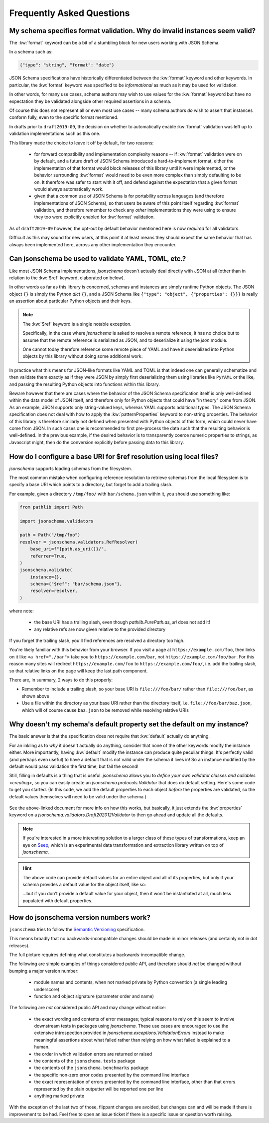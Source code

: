 ==========================
Frequently Asked Questions
==========================

My schema specifies format validation. Why do invalid instances seem valid?
---------------------------------------------------------------------------

The :kw:`format` keyword can be a bit of a stumbling block for new
users working with JSON Schema.

In a schema such as:

.. code-block:: json

    {"type": "string", "format": "date"}

JSON Schema specifications have historically differentiated between the
:kw:`format` keyword and other keywords. In particular, the
:kw:`format` keyword was specified to be *informational* as much
as it may be used for validation.

In other words, for many use cases, schema authors may wish to use
values for the :kw:`format` keyword but have no expectation
they be validated alongside other required assertions in a schema.

Of course this does not represent all or even most use cases -- many
schema authors *do* wish to assert that instances conform fully, even to
the specific format mentioned.

In drafts prior to ``draft2019-09``, the decision on whether to
automatically enable :kw:`format` validation was left up to
validation implementations such as this one.

This library made the choice to leave it off by default, for two reasons:

    * for forward compatibility and implementation complexity reasons
      -- if :kw:`format` validation were on by default, and a
      future draft of JSON Schema introduced a hard-to-implement format,
      either the implementation of that format would block releases of
      this library until it were implemented, or the behavior surrounding
      :kw:`format` would need to be even more complex than simply
      defaulting to be on. It therefore was safer to start with it off,
      and defend against the expectation that a given format would always
      automatically work.

    * given that a common use of JSON Schema is for portability across
      languages (and therefore implementations of JSON Schema), so that
      users be aware of this point itself regarding :kw:`format`
      validation, and therefore remember to check any *other*
      implementations they were using to ensure they too were explicitly
      enabled for :kw:`format` validation.

As of ``draft2019-09`` however, the opt-out by default behavior
mentioned here is now *required* for all validators.

Difficult as this may sound for new users, at this point it at least
means they should expect the same behavior that has always been
implemented here, across any other implementation they encounter.

.. seealso::

    `Draft 2019-09's release notes on format <https://json-schema.org/draft/2019-09/release-notes.html#format-vocabulary>`_

        for upstream details on the behavior of format and how it has changed
        in ``draft2019-09``

    `validating formats`

        for details on how to enable format validation

    `jsonschema.FormatChecker`

        the object which implements format validation


Can jsonschema be used to validate YAML, TOML, etc.?
----------------------------------------------------

Like most JSON Schema implementations, `jsonschema` doesn't actually deal directly with JSON at all (other than in relation to the :kw:`$ref` keyword, elaborated on below).

In other words as far as this library is concerned, schemas and instances are simply runtime Python objects.
The JSON object ``{}`` is simply the Python `dict` ``{}``, and a JSON Schema like ``{"type": "object", {"properties": {}}}`` is really an assertion about particular Python objects and their keys.

.. note::

   The :kw:`$ref` keyword is a single notable exception.

   Specifically, in the case where `jsonschema` is asked to resolve a remote reference, it has no choice but to assume that the remote reference is serialized as JSON, and to deserialize it using the `json` module.

   One cannot today therefore reference some remote piece of YAML and have it deserialized into Python objects by this library without doing some additional work.

In practice what this means for JSON-like formats like YAML and TOML is that indeed one can generally schematize and then validate them exactly as if they were JSON by simply first deserializing them using libraries like ``PyYAML`` or the like, and passing the resulting Python objects into functions within this library.

Beware however that there are cases where the behavior of the JSON Schema specification itself is only well-defined within the data model of JSON itself, and therefore only for Python objects that could have "in theory" come from JSON.
As an example, JSON supports only string-valued keys, whereas YAML supports additional types.
The JSON Schema specification does not deal with how to apply the :kw:`patternProperties` keyword to non-string properties.
The behavior of this library is therefore similarly not defined when presented with Python objects of this form, which could never have come from JSON.
In such cases one is recommended to first pre-process the data such that the resulting behavior is well-defined.
In the previous example, if the desired behavior is to transparently coerce numeric properties to strings, as Javascript might, then do the conversion explicitly before passing data to this library.


How do I configure a base URI for $ref resolution using local files?
--------------------------------------------------------------------

`jsonschema` supports loading schemas from the filesystem.

The most common mistake when configuring reference resolution to retrieve schemas from the local filesystem is to specify a base URI which points to a directory, but forget to add a trailing slash.

For example, given a directory ``/tmp/foo/`` with ``bar/schema.json`` within it, you should use something like:

.. code-block:: python

    from pathlib import Path

    import jsonschema.validators

    path = Path("/tmp/foo")
    resolver = jsonschema.validators.RefResolver(
        base_uri=f"{path.as_uri()}/",
        referrer=True,
    )
    jsonschema.validate(
        instance={},
        schema={"$ref": "bar/schema.json"},
        resolver=resolver,
    )

where note:

    * the base URI has a trailing slash, even though
      `pathlib.PurePath.as_uri` does not add it!
    * any relative refs are now given relative to the provided directory

If you forget the trailing slash, you'll find references are resolved a
directory too high.

You're likely familiar with this behavior from your browser. If you
visit a page at ``https://example.com/foo``, then links on it like
``<a href="./bar">`` take you to ``https://example.com/bar``, not
``https://example.com/foo/bar``. For this reason many sites will
redirect ``https://example.com/foo`` to ``https://example.com/foo/``,
i.e. add the trailing slash, so that relative links on the page will keep the
last path component.

There are, in summary, 2 ways to do this properly:

* Remember to include a trailing slash, so your base URI is
  ``file:///foo/bar/`` rather than ``file:///foo/bar``, as shown above
* Use a file within the directory as your base URI rather than the
  directory itself, i.e. ``file://foo/bar/baz.json``, which will of course
  cause ``baz.json`` to be removed while resolving relative URIs

Why doesn't my schema's default property set the default on my instance?
------------------------------------------------------------------------

The basic answer is that the specification does not require that
:kw:`default` actually do anything.

For an inkling as to *why* it doesn't actually do anything, consider
that none of the other keywords modify the instance either. More
importantly, having :kw:`default` modify the instance can produce
quite peculiar things. It's perfectly valid (and perhaps even useful)
to have a default that is not valid under the schema it lives in! So an
instance modified by the default would pass validation the first time,
but fail the second!

Still, filling in defaults is a thing that is useful. `jsonschema`
allows you to `define your own validator classes and callables
<creating>`, so you can easily create an `jsonschema.protocols.Validator`
that does do default setting. Here's some code to get you started. (In
this code, we add the default properties to each object *before* the
properties are validated, so the default values themselves will need to
be valid under the schema.)

    .. testcode::

        from jsonschema import Draft202012Validator, validators


        def extend_with_default(validator_class):
            validate_properties = validator_class.VALIDATORS["properties"]

            def set_defaults(validator, properties, instance, schema):
                for property, subschema in properties.items():
                    if "default" in subschema:
                        instance.setdefault(property, subschema["default"])

                for error in validate_properties(
                    validator, properties, instance, schema,
                ):
                    yield error

            return validators.extend(
                validator_class, {"properties" : set_defaults},
            )


        DefaultValidatingValidator = extend_with_default(Draft202012Validator)


        # Example usage:
        obj = {}
        schema = {'properties': {'foo': {'default': 'bar'}}}
        # Note jsonschema.validate(obj, schema, cls=DefaultValidatingValidator)
        # will not work because the metaschema contains `default` keywords.
        DefaultValidatingValidator(schema).validate(obj)
        assert obj == {'foo': 'bar'}


See the above-linked document for more info on how this works,
but basically, it just extends the :kw:`properties` keyword on a
`jsonschema.validators.Draft202012Validator` to then go ahead and update
all the defaults.

.. note::

    If you're interested in a more interesting solution to a larger
    class of these types of transformations, keep an eye on `Seep
    <https://github.com/Julian/Seep>`_, which is an experimental
    data transformation and extraction library written on top of
    `jsonschema`.


.. hint::

    The above code can provide default values for an entire object and
    all of its properties, but only if your schema provides a default
    value for the object itself, like so:

    .. testcode::

        schema = {
            "type": "object",
            "properties": {
                "outer-object": {
                    "type": "object",
                    "properties" : {
                        "inner-object": {
                            "type": "string",
                            "default": "INNER-DEFAULT"
                        }
                    },
                    "default": {} # <-- MUST PROVIDE DEFAULT OBJECT
                }
            }
        }

        obj = {}
        DefaultValidatingValidator(schema).validate(obj)
        assert obj == {'outer-object': {'inner-object': 'INNER-DEFAULT'}}

    ...but if you don't provide a default value for your object, then
    it won't be instantiated at all, much less populated with default
    properties.

    .. testcode::

        del schema["properties"]["outer-object"]["default"]
        obj2 = {}
        DefaultValidatingValidator(schema).validate(obj2)
        assert obj2 == {} # whoops


How do jsonschema version numbers work?
---------------------------------------

``jsonschema`` tries to follow the `Semantic Versioning
<https://semver.org/>`_ specification.

This means broadly that no backwards-incompatible changes should be made
in minor releases (and certainly not in dot releases).

The full picture requires defining what constitutes a
backwards-incompatible change.

The following are simple examples of things considered public API,
and therefore should *not* be changed without bumping a major version
number:

    * module names and contents, when not marked private by Python
      convention (a single leading underscore)

    * function and object signature (parameter order and name)

The following are *not* considered public API and may change without
notice:

    * the exact wording and contents of error messages; typical reasons
      to rely on this seem to involve downstream tests in packages using
      `jsonschema`. These use cases are encouraged to use the extensive
      introspection provided in `jsonschema.exceptions.ValidationError`\s
      instead to make meaningful assertions about what failed rather than
      relying on *how* what failed is explained to a human.

    * the order in which validation errors are returned or raised

    * the contents of the ``jsonschema.tests`` package

    * the contents of the ``jsonschema.benchmarks`` package

    * the specific non-zero error codes presented by the command line
      interface

    * the exact representation of errors presented by the command line
      interface, other than that errors represented by the plain outputter
      will be reported one per line

    * anything marked private

With the exception of the last two of those, flippant changes are
avoided, but changes can and will be made if there is improvement to be
had. Feel free to open an issue ticket if there is a specific issue or
question worth raising.
